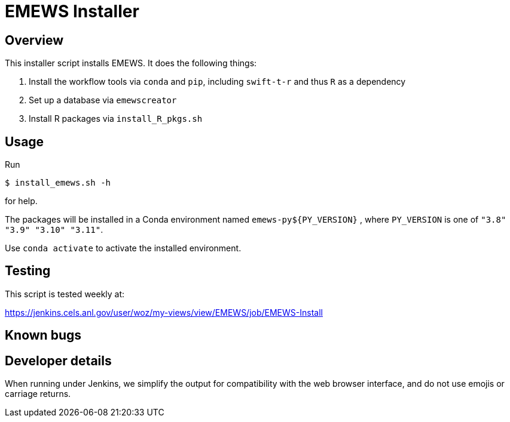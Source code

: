 
= EMEWS Installer

== Overview

This installer script installs EMEWS.  It does the following things:

. Install the workflow tools via `conda` and `pip`, including `swift-t-r` and thus `R` as a dependency
. Set up a database via `emewscreator`
. Install R packages via `install_R_pkgs.sh`

== Usage

Run

----
$ install_emews.sh -h
----

for help.

The packages will be installed in a Conda environment named `emews-py${PY_VERSION}` , where `PY_VERSION` is one of `"3.8" "3.9" "3.10" "3.11"`.

Use `conda activate` to activate the installed environment.

== Testing

This script is tested weekly at:

https://jenkins.cels.anl.gov/user/woz/my-views/view/EMEWS/job/EMEWS-Install

== Known bugs

== Developer details

When running under Jenkins, we simplify the output for compatibility with the web browser interface, and do not use emojis or carriage returns.
